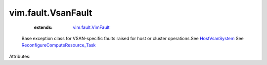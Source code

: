 .. _HostVsanSystem: ../../vim/host/VsanSystem.rst

.. _vim.fault.VimFault: ../../vim/fault/VimFault.rst

.. _ReconfigureComputeResource_Task: ../../vim/ComputeResource.rst#reconfigureEx


vim.fault.VsanFault
===================
    :extends:

        `vim.fault.VimFault`_

  Base exception class for VSAN-specific faults raised for host or cluster operations.See `HostVsanSystem`_ See `ReconfigureComputeResource_Task`_ 

Attributes:




